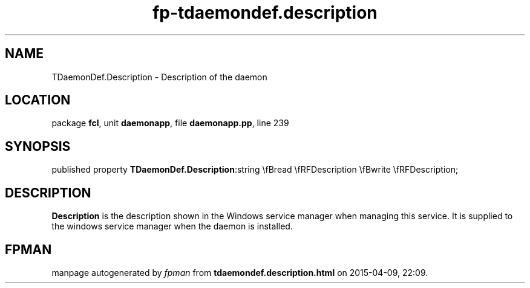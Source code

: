 .\" file autogenerated by fpman
.TH "fp-tdaemondef.description" 3 "2014-03-14" "fpman" "Free Pascal Programmer's Manual"
.SH NAME
TDaemonDef.Description - Description of the daemon
.SH LOCATION
package \fBfcl\fR, unit \fBdaemonapp\fR, file \fBdaemonapp.pp\fR, line 239
.SH SYNOPSIS
published property  \fBTDaemonDef.Description\fR:string \\fBread \\fRFDescription \\fBwrite \\fRFDescription;
.SH DESCRIPTION
\fBDescription\fR is the description shown in the Windows service manager when managing this service. It is supplied to the windows service manager when the daemon is installed.


.SH FPMAN
manpage autogenerated by \fIfpman\fR from \fBtdaemondef.description.html\fR on 2015-04-09, 22:09.

